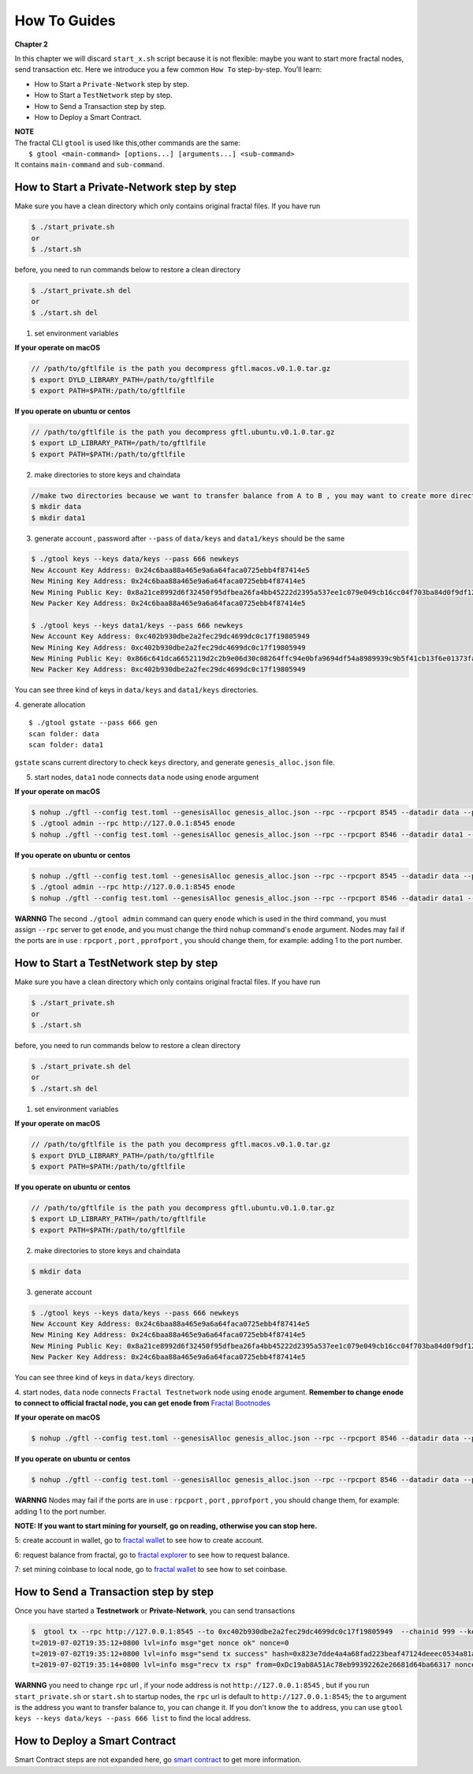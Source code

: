 How To Guides
=============
**Chapter 2**

In this chapter we will discard ``start_x.sh`` script because it is not flexible:
maybe you want to start more fractal nodes, send transaction etc.
Here we introduce you a few common ``How To``  step-by-step. 
You’ll learn:

- How to Start a ``Private-Network`` step by step.
- How to Start a ``TestNetwork`` step by step.
- How to Send a Transaction step by step.
- How to Deploy a Smart Contract.

| **NOTE**
| The fractal CLI ``gtool`` is used like this,other commands are the same:
|    ``$ gtool <main-command> [options...] [arguments...] <sub-command>``
| It contains ``main-command`` and ``sub-command``.


How to Start a **Private-Network** step by step
-----------------------------------------------------
Make sure you have a clean directory which only contains original fractal files. If you have run 

.. code-block:: bash 

    $ ./start_private.sh
    or 
    $ ./start.sh

before, you need to run commands below to restore a clean directory

.. code-block:: bash 

    $ ./start_private.sh del
    or 
    $ ./start.sh del

1. set environment variables

**If your operate on macOS**

.. code-block:: bash 

    // /path/to/gftlfile is the path you decompress gftl.macos.v0.1.0.tar.gz 
    $ export DYLD_LIBRARY_PATH=/path/to/gftlfile
    $ export PATH=$PATH:/path/to/gftlfile

**If you operate on ubuntu or centos**

.. code-block:: bash 

    // /path/to/gftlfile is the path you decompress gftl.ubuntu.v0.1.0.tar.gz
    $ export LD_LIBRARY_PATH=/path/to/gftlfile
    $ export PATH=$PATH:/path/to/gftlfile


2. make directories to store keys and chaindata

.. code-block:: bash 

    //make two directories because we want to transfer balance from A to B , you may want to create more directories as your pleasure.
    $ mkdir data
    $ mkdir data1
    
3. generate account , password after ``--pass`` of ``data/keys`` and ``data1/keys`` should be the same

.. code-block:: bash 

    $ ./gtool keys --keys data/keys --pass 666 newkeys
    New Account Key Address: 0x24c6baa88a465e9a6a64faca0725ebb4f87414e5
    New Mining Key Address: 0x24c6baa88a465e9a6a64faca0725ebb4f87414e5
    New Mining Public Key: 0x8a21ce8992d6f32450f95dfbea26fa4bb45222d2395a537ee1c079e049cb16cc04f703ba84d0f9df120ce1e45e1868b970bcb4deecc531a1d5634b8de6fea232637cc37b369891ce774a2fe6084f14e110734e97d65a15fb3ebbdc706ac0c21f54bbb1098e409d3e997823d9ea6cf1c0f055de91ea02b08653b90859c9a40c19
    New Packer Key Address: 0x24c6baa88a465e9a6a64faca0725ebb4f87414e5

    $ ./gtool keys --keys data1/keys --pass 666 newkeys
    New Account Key Address: 0xc402b930dbe2a2fec29dc4699dc0c17f19805949
    New Mining Key Address: 0xc402b930dbe2a2fec29dc4699dc0c17f19805949
    New Mining Public Key: 0x866c641dca6652119d2c2b9e06d30c08264ffc94e0bfa9694df54a8989939c9b5f41cb13f6e01373fa2e956ba5a388084024d399bb36ccd8438770a8971432556851804a0ccf2d8f0758aecf7b103802d8673f7c157fdcde39d3febc8ab18c65881b4eeb3f4db30ec0ed41280ea92d15494b604d0f56012706e26cfa8c7713fe
    New Packer Key Address: 0xc402b930dbe2a2fec29dc4699dc0c17f19805949

You can see three kind of keys in ``data/keys`` and ``data1/keys`` directories.

4. generate allocation
::
    $ ./gtool gstate --pass 666 gen
    scan folder: data
    scan folder: data1

``gstate`` scans current directory to check ``keys`` directory, and generate ``genesis_alloc.json`` file.

5. start nodes, ``data1`` node connects ``data`` node using ``enode`` argument

**If your operate on macOS**

.. code-block:: bash 

    $ nohup ./gftl --config test.toml --genesisAlloc genesis_alloc.json --rpc --rpcport 8545 --datadir data --port 30303 --pprof --pprofport 6060 --verbosity 3 --mine --unlock 666 > gftl.log &
    $ ./gtool admin --rpc http://127.0.0.1:8545 enode
    $ nohup ./gftl --config test.toml --genesisAlloc genesis_alloc.json --rpc --rpcport 8546 --datadir data1 --port 30304 --pprof --pprofport 6061 --verbosity 3 --mine --unlock 666 --bootnodes enode://2b36b97ea62b8ff41011223ff0720db7e468500e2aa3253668f13a9ecd15fbbd5c1ccce8252712c063cd166f1f7be95747574cf6a68d9726a3fad62cdb40f34e@127.0.0.1:30303 > gftl1.log &

**If you operate on ubuntu or centos**

.. code-block:: bash 

    $ nohup ./gftl --config test.toml --genesisAlloc genesis_alloc.json --rpc --rpcport 8545 --datadir data --port 30303 --pprof --pprofport 6060 --verbosity 3 --mine --unlock 666 > gftl.log 2>&1 &
    $ ./gtool admin --rpc http://127.0.0.1:8545 enode
    $ nohup ./gftl --config test.toml --genesisAlloc genesis_alloc.json --rpc --rpcport 8546 --datadir data1 --port 30304 --pprof --pprofport 6061 --verbosity 3 --mine --unlock 666 --bootnodes enode://2b36b97ea62b8ff41011223ff0720db7e468500e2aa3253668f13a9ecd15fbbd5c1ccce8252712c063cd166f1f7be95747574cf6a68d9726a3fad62cdb40f34e@127.0.0.1:30303 > gftl1.log 2>&1 &


**WARNNG** The second ``./gtool admin`` command can query ``enode`` which is used in the third command, you must assign ``--rpc`` server to get ``enode``, and you must change the third ``nohup`` command's ``enode`` argument.
Nodes may fail if the ports are in use : ``rpcport`` , ``port`` , ``pprofport`` , you should change them, for example: adding 1 to the port number.


How to Start a **TestNetwork** step by step
-----------------------------------------------------
Make sure you have a clean directory which only contains original fractal files. If you have run 

.. code-block:: bash 

    $ ./start_private.sh
    or 
    $ ./start.sh

before, you need to run commands below to restore a clean directory

.. code-block:: bash 

    $ ./start_private.sh del
    or 
    $ ./start.sh del

1. set environment variables

**If your operate on macOS**

.. code-block:: bash 

    // /path/to/gftlfile is the path you decompress gftl.macos.v0.1.0.tar.gz 
    $ export DYLD_LIBRARY_PATH=/path/to/gftlfile
    $ export PATH=$PATH:/path/to/gftlfile

**If you operate on ubuntu or centos**

.. code-block:: bash 

    // /path/to/gftlfile is the path you decompress gftl.ubuntu.v0.1.0.tar.gz
    $ export LD_LIBRARY_PATH=/path/to/gftlfile
    $ export PATH=$PATH:/path/to/gftlfile

2. make directories to store keys and chaindata

.. code-block:: bash 

    $ mkdir data
    
3. generate account 

.. code-block:: bash 

    $ ./gtool keys --keys data/keys --pass 666 newkeys
    New Account Key Address: 0x24c6baa88a465e9a6a64faca0725ebb4f87414e5
    New Mining Key Address: 0x24c6baa88a465e9a6a64faca0725ebb4f87414e5
    New Mining Public Key: 0x8a21ce8992d6f32450f95dfbea26fa4bb45222d2395a537ee1c079e049cb16cc04f703ba84d0f9df120ce1e45e1868b970bcb4deecc531a1d5634b8de6fea232637cc37b369891ce774a2fe6084f14e110734e97d65a15fb3ebbdc706ac0c21f54bbb1098e409d3e997823d9ea6cf1c0f055de91ea02b08653b90859c9a40c19
    New Packer Key Address: 0x24c6baa88a465e9a6a64faca0725ebb4f87414e5


You can see three kind of keys in ``data/keys`` directory.

4. start nodes, ``data`` node connects ``Fractal Testnetwork`` node using ``enode`` argument.
**Remember to change enode to connect to official fractal node, you can get enode from**  `Fractal Bootnodes <xxxxxx>`_

**If your operate on macOS**

.. code-block:: bash 

    $ nohup ./gftl --config test.toml --genesisAlloc genesis_alloc.json --rpc --rpcport 8546 --datadir data --port 30304 --pprof --pprofport 6061 --verbosity 3 --mine --unlock 666 --bootnodes enode://2b36b97ea62b8ff41011223ff0720db7e468500e2aa3253668f13a9ecd15fbbd5c1ccce8252712c063cd166f1f7be95747574cf6a68d9726a3fad62cdb40f34e@127.0.0.1:30303 > gftl.log &

**If you operate on ubuntu or centos**

.. code-block:: bash 

    $ nohup ./gftl --config test.toml --genesisAlloc genesis_alloc.json --rpc --rpcport 8546 --datadir data --port 30304 --pprof --pprofport 6061 --verbosity 3 --mine --unlock 666 --bootnodes enode://2b36b97ea62b8ff41011223ff0720db7e468500e2aa3253668f13a9ecd15fbbd5c1ccce8252712c063cd166f1f7be95747574cf6a68d9726a3fad62cdb40f34e@127.0.0.1:30303 > gftl.log 2>&1 &


**WARNNG** Nodes may fail if the ports are in use : ``rpcport`` , ``port`` , ``pprofport`` , you should change them, for example: adding 1 to the port number.

**NOTE: If you want to start mining for yourself, go on reading, otherwise you can stop here.**

5: create account in wallet, go to `fractal wallet <xxxx>`_ to see how to create account.

6: request balance from fractal, go to `fractal explorer <xxxx>`_ to see how to request balance.

7: set mining coinbase to local node, go to `fractal wallet <xxxx>`_ to see how to set coinbase.


How to Send a Transaction step by step
-----------------------------------------------------
Once you have started a **Testnetwork** or **Private-Network**, you can send transactions

.. code-block:: bash 

    $  gtool tx --rpc http://127.0.0.1:8545 --to 0xc402b930dbe2a2fec29dc4699dc0c17f19805949  --chainid 999 --keys data/keys --pass 666 send
    t=2019-07-02T19:35:12+0800 lvl=info msg="get nonce ok" nonce=0
    t=2019-07-02T19:35:12+0800 lvl=info msg="send tx success" hash=0x823e7dde4a4a68fad223beaf47124deeec0534a81a838add639b2a9374ed3ca4
    t=2019-07-02T19:35:14+0800 lvl=info msg="recv tx rsp" from=0xDc19ab8A51Ac78eb99392262e26681d64ba66317 nonce=0 hash=0x823e7dde4a4a68fad223beaf47124deeec0534a81a838add639b2a9374ed3ca4 to=0xC402B930dBe2a2FEc29dC4699DC0C17F19805949 receipt=<nil>

**WARNNG** you need to change ``rpc`` url , if your node address is not ``http://127.0.0.1:8545`` , but if you run ``start_private.sh`` or ``start.sh`` to startup nodes, the ``rpc`` url is default to 
``http://127.0.0.1:8545``; the ``to`` argument is the address you want to transfer balance to, you can change it. If you don't know the ``to`` address,
you can use  ``gtool keys --keys data/keys --pass 666 list`` to find the local address.


How to Deploy a Smart Contract
-----------------------------------------------------
Smart Contract steps are not expanded here, go `smart contract <xxxx>`_ to get more information.



